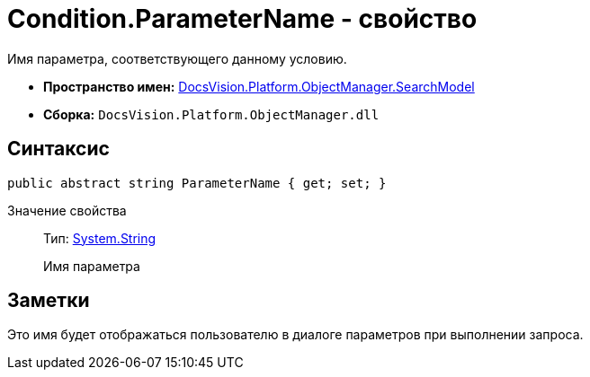 = Condition.ParameterName - свойство

Имя параметра, соответствующего данному условию.

* *Пространство имен:* xref:api/DocsVision/Platform/ObjectManager/SearchModel/SearchModel_NS.adoc[DocsVision.Platform.ObjectManager.SearchModel]
* *Сборка:* `DocsVision.Platform.ObjectManager.dll`

== Синтаксис

[source,csharp]
----
public abstract string ParameterName { get; set; }
----

Значение свойства::
Тип: http://msdn.microsoft.com/ru-ru/library/system.string.aspx[System.String]
+
Имя параметра

== Заметки

Это имя будет отображаться пользователю в диалоге параметров при выполнении запроса.
